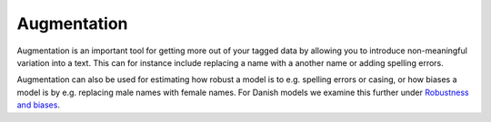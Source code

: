 Augmentation
--------------------

Augmentation is an important tool for getting more out of your tagged data by allowing
you to introduce non-meaningful variation into a text. This can for instance include
replacing a name with a another name or adding spelling errors.

Augmentation can also be used for estimating how robust a model is to e.g. spelling
errors or casing, or how biases a model is  by e.g. replacing male names with female
names. For Danish models we examine this further under
`Robustness and biases <https://centre-for-humanities-computing.github.io/DaCy/robustness.html>`__.



.. seealso::

    DaCy augmenters now have a new home. They are now included in 
    `augmenty <https://github.com/kennethenevoldsen/augmenty>`__. Augmenty offers
    a wider range of augmenters and is jointly developed with DaCy.
